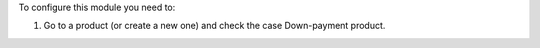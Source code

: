 To configure this module you need to:

#. Go to a product (or create a new one) and check the case Down-payment product.
